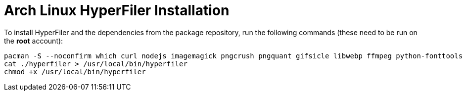 = Arch Linux HyperFiler Installation

To install HyperFiler and the dependencies from the package repository, run the
following commands (these need to be run on the **root** account):

[source,bash]
----
pacman -S --noconfirm which curl nodejs imagemagick pngcrush pngquant gifsicle libwebp ffmpeg python-fonttools mat2
cat ./hyperfiler > /usr/local/bin/hyperfiler
chmod +x /usr/local/bin/hyperfiler
----
